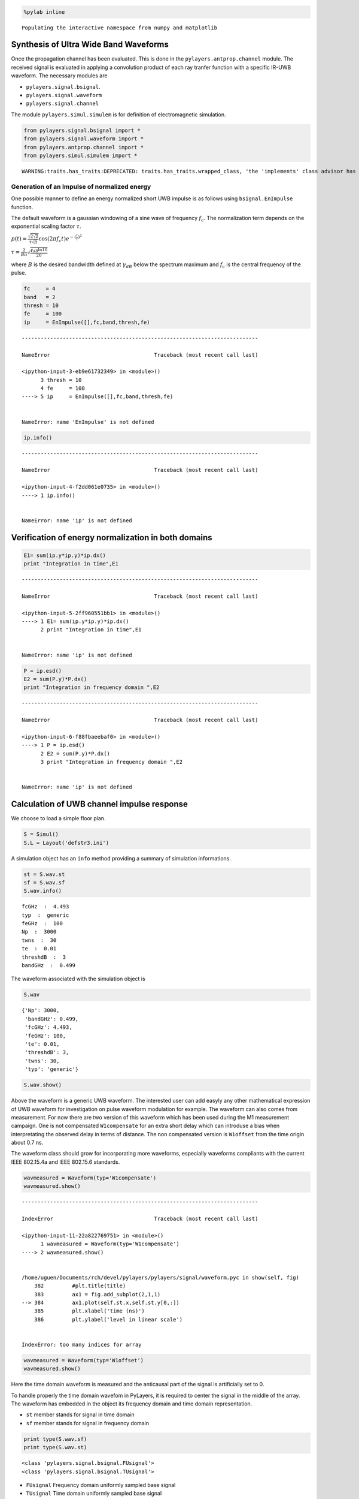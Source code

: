 
.. code:: python

    %pylab inline


.. parsed-literal::

    Populating the interactive namespace from numpy and matplotlib


Synthesis of Ultra Wide Band Waveforms
--------------------------------------

Once the propagation channel has been evaluated. This is done in the
``pylayers.antprop.channel`` module. The received signal is evaluated in
applying a convolution product of each ray tranfer function with a
specific IR-UWB waveform. The necessary modules are

-  ``pylayers.signal.bsignal``.
-  ``pylayers.signal.waveform``
-  ``pylayers.signal.channel``

The module ``pylayers.simul.simulem`` is for definition of
electromagnetic simulation.

.. code:: python

    from pylayers.signal.bsignal import *
    from pylayers.signal.waveform import *
    from pylayers.antprop.channel import *
    from pylayers.simul.simulem import *


.. parsed-literal::

    WARNING:traits.has_traits:DEPRECATED: traits.has_traits.wrapped_class, 'the 'implements' class advisor has been deprecated. Use the 'provides' class decorator.


Generation of an Impulse of normalized energy
~~~~~~~~~~~~~~~~~~~~~~~~~~~~~~~~~~~~~~~~~~~~~

One possible manner to define an energy normalized short UWB impulse is
as follows using ``bsignal.EnImpulse`` function.

The default waveform is a gaussian windowing of a sine wave of frequency
:math:`f_c`. The normalization term depends on the exponential scaling
factor :math:`\tau`.

:math:`p(t)= \frac{\sqrt{2\sqrt{2}}}{\tau\sqrt{\pi}} \cos(2\pi f_c t) e^{-(\frac{t}{\tau})^2}`

:math:`\tau = \frac{2}{B\pi}\sqrt{\frac{\gamma_{dB}\ln{10}}{20}}`

where :math:`B` is the desired bandwidth defined at :math:`\gamma_{dB}`
below the spectrum maximum and :math:`f_c` is the central frequency of
the pulse.

.. code:: python

    fc     = 4
    band   = 2
    thresh = 10
    fe     = 100
    ip     = EnImpulse([],fc,band,thresh,fe)


::


    ---------------------------------------------------------------------------

    NameError                                 Traceback (most recent call last)

    <ipython-input-3-eb9e61732349> in <module>()
          3 thresh = 10
          4 fe     = 100
    ----> 5 ip     = EnImpulse([],fc,band,thresh,fe)
    

    NameError: name 'EnImpulse' is not defined


.. code:: python

    ip.info()


::


    ---------------------------------------------------------------------------

    NameError                                 Traceback (most recent call last)

    <ipython-input-4-f2dd061e0735> in <module>()
    ----> 1 ip.info()
    

    NameError: name 'ip' is not defined


Verification of energy normalization in both domains
----------------------------------------------------

.. code:: python

    E1= sum(ip.y*ip.y)*ip.dx()
    print "Integration in time",E1


::


    ---------------------------------------------------------------------------

    NameError                                 Traceback (most recent call last)

    <ipython-input-5-2ff960551bb1> in <module>()
    ----> 1 E1= sum(ip.y*ip.y)*ip.dx()
          2 print "Integration in time",E1


    NameError: name 'ip' is not defined


.. code:: python

    P = ip.esd()
    E2 = sum(P.y)*P.dx()
    print "Integration in frequency domain ",E2


::


    ---------------------------------------------------------------------------

    NameError                                 Traceback (most recent call last)

    <ipython-input-6-f88fbaeebaf0> in <module>()
    ----> 1 P = ip.esd()
          2 E2 = sum(P.y)*P.dx()
          3 print "Integration in frequency domain ",E2


    NameError: name 'ip' is not defined


Calculation of UWB channel impulse response
-------------------------------------------

We choose to load a simple floor plan.

.. code:: python

    S = Simul()
    S.L = Layout('defstr3.ini')

A simulation object has an ``info`` method providing a summary of
simulation informations.

.. code:: python

    st = S.wav.st
    sf = S.wav.sf
    S.wav.info()


.. parsed-literal::

    fcGHz  :  4.493
    typ  :  generic
    feGHz  :  100
    Np  :  3000
    twns  :  30
    te  :  0.01
    threshdB  :  3
    bandGHz  :  0.499


The waveform associated with the simulation object is

.. code:: python

    S.wav




.. parsed-literal::

    {'Np': 3000,
     'bandGHz': 0.499,
     'fcGHz': 4.493,
     'feGHz': 100,
     'te': 0.01,
     'threshdB': 3,
     'twns': 30,
     'typ': 'generic'}



.. code:: python

    S.wav.show()



.. image:: Signal_files/Signal_24_0.png


Above the waveform is a generic UWB waveform. The interested user can
add easyly any other mathematical expression of UWB waveform for
investigation on pulse waveform modulation for example. The waveform can
also comes from measurement. For now there are two version of this
waveform which has been used during the M1 measurement campaign. One is
not compensated ``W1compensate`` for an extra short delay which can
introduse a bias when interpretating the observed delay in terms of
distance. The non compensated version is ``W1offset`` from the time
origin about 0.7 ns.

The waveform class should grow for incorporating more waveforms,
especially waveforms compliants with the current IEEE 802.15.4a and IEEE
802.15.6 standards.

.. code:: python

    wavmeasured = Waveform(typ='W1compensate')
    wavmeasured.show()


::


    ---------------------------------------------------------------------------

    IndexError                                Traceback (most recent call last)

    <ipython-input-11-22a822769751> in <module>()
          1 wavmeasured = Waveform(typ='W1compensate')
    ----> 2 wavmeasured.show()
    

    /home/uguen/Documents/rch/devel/pylayers/pylayers/signal/waveform.pyc in show(self, fig)
        382         #plt.title(title)
        383         ax1 = fig.add_subplot(2,1,1)
    --> 384         ax1.plot(self.st.x,self.st.y[0,:])
        385         plt.xlabel('time (ns)')
        386         plt.ylabel('level in linear scale')


    IndexError: too many indices for array



.. image:: Signal_files/Signal_27_1.png


.. code:: python

    wavmeasured = Waveform(typ='W1offset')
    wavmeasured.show()



.. image:: Signal_files/Signal_28_0.png


Here the time domain waveform is measured and the anticausal part of the
signal is artificially set to 0.

To handle properly the time domain wavefom in PyLayers, it is required
to center the signal in the middle of the array. The waveform has
embedded in the object its frequency domain and time domain
representation.

-  ``st`` member stands for signal in time domain
-  ``sf`` member stands for signal in frequency domain

.. code:: python

    print type(S.wav.sf)
    print type(S.wav.st)


.. parsed-literal::

    <class 'pylayers.signal.bsignal.FUsignal'>
    <class 'pylayers.signal.bsignal.TUsignal'>


-  ``FUsignal`` Frequency domain uniformly sampled base signal
-  ``TUsignal`` Time domain uniformly sampled base signal

Construction of the propagation channel
---------------------------------------

The following representation shows the spatial spreading of the
propagation channel. On the left are scattered the intensity of rays wrt
to angles of departure (in azimut and elevation). On the right is the
intensity of rays wrt to angles of arrival. It misses the application
between the 2 planes as well as the delay dimension of the propagation
channel.

.. code:: python

    from pylayers.antprop.signature import *
    from pylayers.antprop.channel import *

.. code:: python

    S.L.build()


.. parsed-literal::

    check len(ncycles) == 2 passed


.. code:: python

    S.L




.. parsed-literal::

    
    ----------------
    defstr3.ini
    Image('/home/uguen/Bureau/P1/struc/images/TA-Office.png')
    ----------------
    
    Number of points  : 8
    Number of segments  : 9
    Number of sub segments  : 3
    Number of cycles  : 3
    Number of rooms  : 2
    degree 0 : []
    degree 1 : [-8 -7]
    number of node point of degree 2 : 4
    number of node point of degree 3 : 2
    
    xrange :(758.49, 768.516)
    yrange :(1111.9, 1115.963)
    
    Useful dictionnaries
    ----------------
    dca {cycle : []} cycle with an airwall
    sl {slab name : slab dictionary}
    name :  {slab :seglist} 
    
    Useful arrays
    ----------------
    pt : numpy array of points 
    normal : numpy array of normal 
    offset : numpy array of offset 
    tsg : get segment index in Gs from tahe
    isss :  sub-segment index above Nsmax
    tgs : get segment index in tahe from self.Gs
    upnt : get point id index from self.pt
    iupnt : get point index in self.pt from point id  
    lsss : list of segments with sub-segment
    sla : list of all slab names (Nsmax+Nss+1)
    degree : degree of nodes 



.. code:: python

    S.L.Gt.pos




.. parsed-literal::

    {0: (758.49, 1111.9),
     1: array([  761.00289669,  1113.91576981]),
     2: array([  766.00300113,  1113.94747911])}



.. code:: python

    tx=np.array([759,1114,1.0])
    rx=np.array([767,1114,1.5])
    ctx = S.L.pt2cy(tx)
    crx = S.L.pt2cy(rx)

The sequence of command below :

-  initialize a signature between cycle ctx and cycle crx
-  evaluates the signature with a given cutoff value
-  calculates a set of 2D rays from signature and tx/rx coordinates
-  calculates a set of 3D ray from 2D rays and layout and ceil height
   (default H=3m)
-  calculates local basis and various geometric information out of the
   3D ray and Layout
-  fill and reorganize the interactions object with proper material
   chararcteristics

.. code:: python

    Si = Signatures(S.L,ctx,crx)
    Si.run5(cutoff=5)
    r2d = Si.rays(tx,rx)
    r3d = r2d.to3D(S.L)
    r3d.locbas(S.L)
    r3d.fillinter(S.L)


::


    ---------------------------------------------------------------------------

    AttributeError                            Traceback (most recent call last)

    <ipython-input-19-2b87940b94c6> in <module>()
          1 Si = Signatures(S.L,ctx,crx)
    ----> 2 Si.run5(cutoff=5)
          3 r2d = Si.rays(tx,rx)
          4 r3d = r2d.to3D(S.L)
          5 r3d.locbas(S.L)


    AttributeError: 'Signatures' object has no attribute 'run5'


Define a frequency base in GHz.

.. code:: python

    fGHz = np.arange(2,10,0.01)

Evaluate the propagation channel :math:`\tilde{\mathbf{C}}`. Here the
meaning of tilde is that the complex value of the channel do not include
the phase term due to delay along the ray.

.. code:: python

    C = r3d.eval(fGHz)


::


    ---------------------------------------------------------------------------

    NameError                                 Traceback (most recent call last)

    <ipython-input-21-6de7eb6ea340> in <module>()
    ----> 1 C = r3d.eval(fGHz)
    

    NameError: name 'r3d' is not defined


Construction of the transmission channel
----------------------------------------

The transmission channel is obtained from the combination of the
propagation channel :math:`\tilde{\mathbf{C}}` and the vector antenna
pattern at both side of the radio link. This operation is implemented in
the ``prop2tran`` method of the ``Ctilde`` class.

.. code:: python

    sc = C.prop2tran()


::


    ---------------------------------------------------------------------------

    NameError                                 Traceback (most recent call last)

    <ipython-input-22-b1508994e444> in <module>()
    ----> 1 sc = C.prop2tran()
    

    NameError: name 'C' is not defined


The transmission channel is obtained by applying a vector radiation
pattern using an antenna file.

In the presented case, it comes from a real antenna which has been used
during the **FP7 project WHERE1** measurement campaign M1.

.. code:: python

    sc




.. parsed-literal::

    ''



The antenna radiation pattern is stored in a very compact way thanks to
Vector Spherical Harmonics decomposition. The following gives
information about the content of the antenna object.

.. code:: python

    S.tx.A.info()


::


    ---------------------------------------------------------------------------

    AttributeError                            Traceback (most recent call last)

    <ipython-input-24-405e831617c9> in <module>()
    ----> 1 S.tx.A.info()
    

    AttributeError: 'RadioNode' object has no attribute 'A'


The figure below plot on a same graph all the tansfer function in
modulus and phase of the ray transfer function.

If a realistic antenna is applied it gives

.. code:: python

    sca = C.prop2tran(S.tx.A,S.rx.A)


::


    ---------------------------------------------------------------------------

    NameError                                 Traceback (most recent call last)

    <ipython-input-25-a14d4505d552> in <module>()
    ----> 1 sca = C.prop2tran(S.tx.A,S.rx.A)
    

    NameError: name 'C' is not defined


Calculate UWB Channel Impulse Response
--------------------------------------

Once the transmission channel has been evaluated on can convolved the
waveform with the channel impulse response to get the received waveform.

.. code:: python

    r = sca.applywavB(S.wav.sfg)


::


    ---------------------------------------------------------------------------

    AttributeError                            Traceback (most recent call last)

    <ipython-input-26-d44add68b43a> in <module>()
    ----> 1 r = sca.applywavB(S.wav.sfg)
    

    AttributeError: 'function' object has no attribute 'applywavB'


.. code:: python

    r.y


::


    ---------------------------------------------------------------------------

    NameError                                 Traceback (most recent call last)

    <ipython-input-27-4953123faa92> in <module>()
    ----> 1 r.y
    

    NameError: name 'r' is not defined


.. code:: python

    fig,ax = r.plot(typ=['l20'])
    plt.axis([15,90,-120,-60])
    plt.title(u'Received Waveform $r(t)$')


::


    ---------------------------------------------------------------------------

    NameError                                 Traceback (most recent call last)

    <ipython-input-28-59cb5c50134a> in <module>()
    ----> 1 fig,ax = r.plot(typ=['l20'])
          2 plt.axis([15,90,-120,-60])
          3 plt.title(u'Received Waveform $r(t)$')


    NameError: name 'r' is not defined


.. code:: python

    r.plot(typ=['v'])
    #plt.axis([15,60,-0.3,0.3])
    plt.title(u'Received Waveform $r(t)$')


::


    ---------------------------------------------------------------------------

    NameError                                 Traceback (most recent call last)

    <ipython-input-29-dec00a202aac> in <module>()
    ----> 1 r.plot(typ=['v'])
          2 #plt.axis([15,60,-0.3,0.3])
          3 plt.title(u'Received Waveform $r(t)$')


    NameError: name 'r' is not defined


Hermitian symetry enforcment
----------------------------

If the number of point for the transmission channel and the waveform
were the same the mathematical operation is an Hadamrd-Shur product
between :math:`\mathbf{Y}` and :math:`\mathbf{W}`.

:math:`\mathbf{Y} = \mathbf{S} \odot \mathbf{W}`

In practice this is what is done after a resampling of the time base
with a reinterpolated time step.

The process which consists in going from time domain to frequency domain
is delegated to a specialized class ``pylayers.signal.bsignal.Bsignal``
which maintains the proper binding between signal samples and their
indexation either in time or in frequency domain.

.. code:: python

    wgam = S.wav.sfg
    Y    = sc.apply(wgam)
    tau  = Y.taud
    dod = Y.dod
    doa = Y.doa


::


    ---------------------------------------------------------------------------

    NameError                                 Traceback (most recent call last)

    <ipython-input-30-3c9fdd777ddd> in <module>()
          1 wgam = S.wav.sfg
    ----> 2 Y    = sc.apply(wgam)
          3 tau  = Y.taud
          4 dod = Y.dod
          5 doa = Y.doa


    NameError: name 'sc' is not defined


The transmission channel has a member data which is the time delay of
each path in nano seconds. Notice that by default those delay are not
sorted.

.. code:: python

    print 'tau =', tau[0:20]


.. parsed-literal::

    tau =

::


    ---------------------------------------------------------------------------

    NameError                                 Traceback (most recent call last)

    <ipython-input-31-b39f17c8cbc1> in <module>()
    ----> 1 print 'tau =', tau[0:20]
    

    NameError: name 'tau' is not defined


.. code:: python

    h = plt.hist(tau,20)


::


    ---------------------------------------------------------------------------

    NameError                                 Traceback (most recent call last)

    <ipython-input-32-daaa7a3adee0> in <module>()
    ----> 1 h = plt.hist(tau,20)
    

    NameError: name 'tau' is not defined


Direction of arrival :math:`(\theta_r,\phi_r)` in radians

.. code:: python

    print "doa = ", doa[1:10,:]


.. parsed-literal::

     doa = 

::


    ---------------------------------------------------------------------------

    NameError                                 Traceback (most recent call last)

    <ipython-input-33-70fae1c8afa3> in <module>()
    ----> 1 print "doa = ", doa[1:10,:]
    

    NameError: name 'doa' is not defined


.. code:: python

    plt.subplot(221)
    ht = plt.hist(doa[:,0],20)
    plt.xlabel(u'$\\theta_r$')
    plt.ylabel('#')
    plt.subplot(222)
    hp = plt.hist(doa[:,1],20)
    plt.xlabel(u'$\phi_r$')
    plt.ylabel('#')
    plt.subplot(223)
    ht = plt.hist(dod[:,0],20)
    plt.xlabel(u'$\\theta_t$')
    plt.ylabel('#')
    plt.subplot(224)
    hp = plt.hist(dod[:,1],20)
    plt.xlabel(u'$\phi_t$')
    plt.ylabel('#')
    plt.tight_layout()


::


    ---------------------------------------------------------------------------

    NameError                                 Traceback (most recent call last)

    <ipython-input-34-cfe931a2177d> in <module>()
          1 plt.subplot(221)
    ----> 2 ht = plt.hist(doa[:,0],20)
          3 plt.xlabel(u'$\\theta_r$')
          4 plt.ylabel('#')
          5 plt.subplot(222)


    NameError: name 'doa' is not defined



.. image:: Signal_files/Signal_76_1.png

